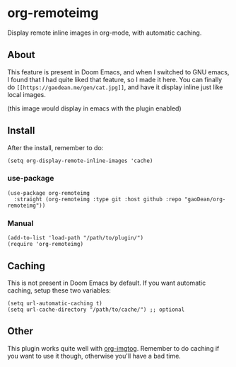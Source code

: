 * org-remoteimg
Display remote inline images in org-mode, with automatic caching.

** About
This feature is present in Doom Emacs, and when I switched to GNU emacs, I found that I had quite liked that feature, so I made it here. You can finally do ~[[https://gaodean.me/gen/cat.jpg]]~, and have it display inline just like local images.

[[https://gaodean.me/gen/cat.jpg]]

(this image would display in emacs with the plugin enabled)

** Install
After the install, remember to do:
#+begin_src elisp
(setq org-display-remote-inline-images 'cache)
#+end_src

*** use-package
#+begin_src elisp
  (use-package org-remoteimg
    :straight (org-remoteimg :type git :host github :repo "gaoDean/org-remoteimg"))
#+end_src

*** Manual
#+begin_src elisp
  (add-to-list 'load-path "/path/to/plugin/")
  (require 'org-remoteimg)
#+end_src

** Caching
This is not present in Doom Emacs by default. If you want automatic caching, setup these two variables:
#+begin_src elisp
  (setq url-automatic-caching t)
  (setq url-cache-directory "/path/to/cache/") ;; optional
#+end_src

** Other
This plugin works quite well with [[https://gaoDean/org-imgtog][org-imgtog]]. Remember to do caching if you want to use it though, otherwise you'll have a bad time.
